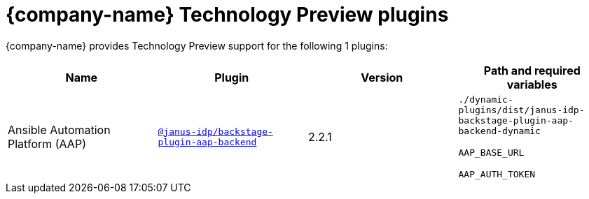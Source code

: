 // This page is generated! Do not edit the .adoc file, but instead run rhdh-supported-plugins.sh to regen this page from the latest plugin metadata.
// cd /path/to/rhdh-documentation; ./modules/dynamic-plugins/rhdh-supported-plugins.sh; ./build/scripts/build.sh; google-chrome titles-generated/main/plugin-rhdh/index.html

= {company-name} Technology Preview plugins

{company-name} provides Technology Preview support for the following 1 plugins:

[%header,cols=4*]
|===
|*Name* |*Plugin* |*Version* |*Path and required variables*
|Ansible Automation Platform (AAP)  |`https://npmjs.com/package/@janus-idp/backstage-plugin-aap-backend/v/2.2.1[@janus-idp/backstage-plugin-aap-backend]` |2.2.1 
|`./dynamic-plugins/dist/janus-idp-backstage-plugin-aap-backend-dynamic`

`AAP_BASE_URL`

`AAP_AUTH_TOKEN`


|===
